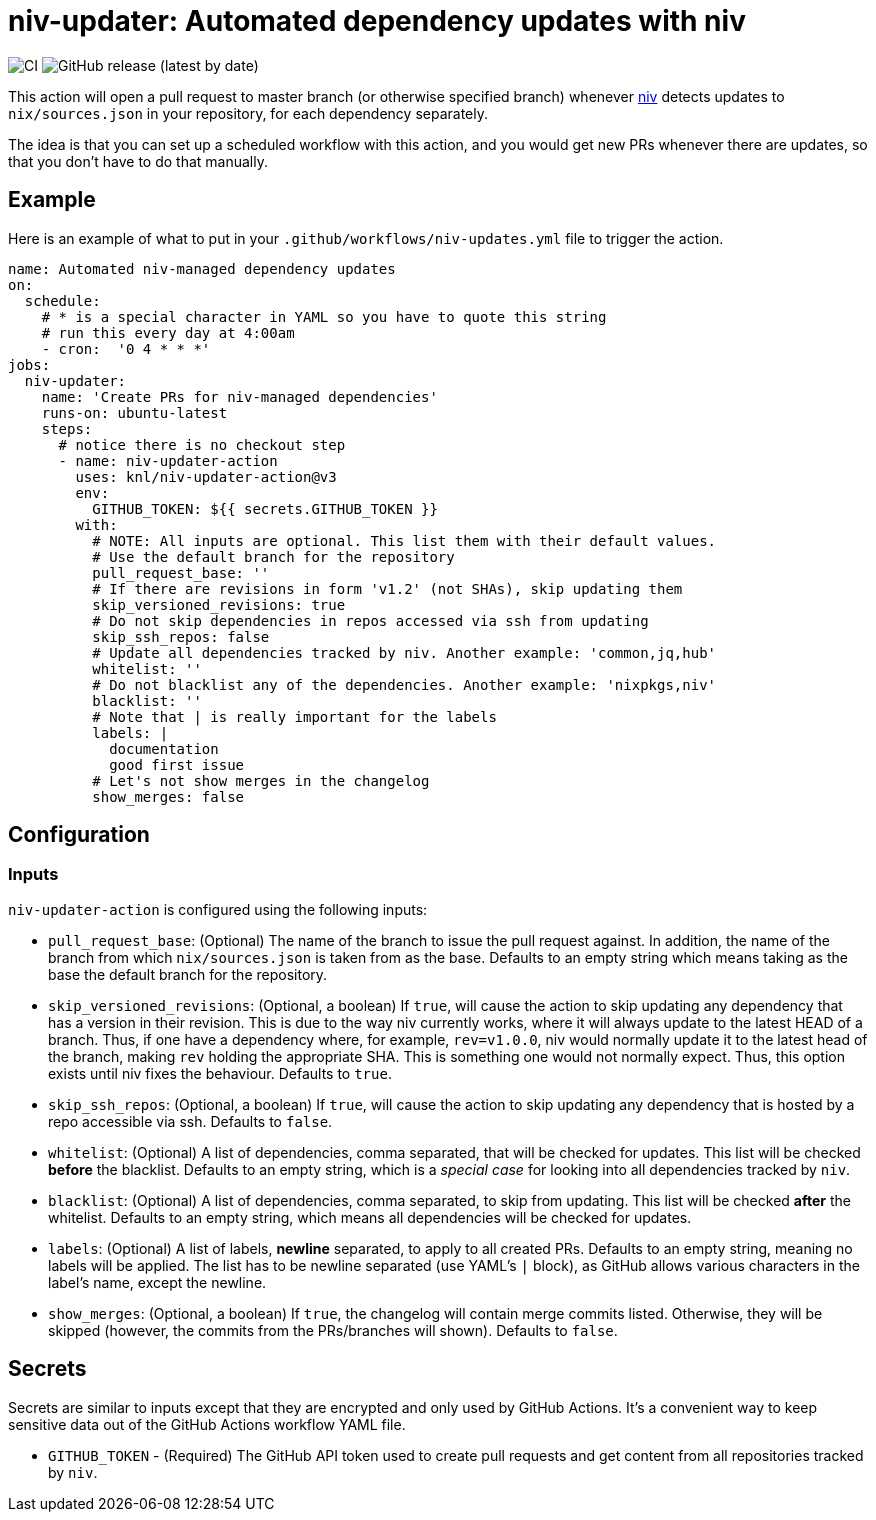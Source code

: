 = niv-updater: Automated dependency updates with niv 

image:https://github.com/knl/niv-updater-action/workflows/CI/badge.svg[CI]
image:https://img.shields.io/github/v/release/knl/niv-updater-action[GitHub release (latest by date)]

This action will open a pull request to master branch (or otherwise specified
branch) whenever https://github.com/nmattia/niv[niv] detects updates to
`nix/sources.json` in your repository, for each dependency separately.

The idea is that you can set up a scheduled workflow with this action, and you
would get new PRs whenever there are updates, so that you don't have to do that
manually.

== Example

Here is an example of what to put in your
`+.github/workflows/niv-updates.yml+` file to trigger the action.

[source,yaml]
----
name: Automated niv-managed dependency updates
on:
  schedule:
    # * is a special character in YAML so you have to quote this string
    # run this every day at 4:00am
    - cron:  '0 4 * * *'
jobs:
  niv-updater:
    name: 'Create PRs for niv-managed dependencies'
    runs-on: ubuntu-latest
    steps:
      # notice there is no checkout step
      - name: niv-updater-action
        uses: knl/niv-updater-action@v3
        env:
          GITHUB_TOKEN: ${{ secrets.GITHUB_TOKEN }}
        with:
          # NOTE: All inputs are optional. This list them with their default values.
          # Use the default branch for the repository
          pull_request_base: ''
          # If there are revisions in form 'v1.2' (not SHAs), skip updating them
          skip_versioned_revisions: true
          # Do not skip dependencies in repos accessed via ssh from updating
          skip_ssh_repos: false
          # Update all dependencies tracked by niv. Another example: 'common,jq,hub'
          whitelist: ''
          # Do not blacklist any of the dependencies. Another example: 'nixpkgs,niv'
          blacklist: ''
          # Note that | is really important for the labels
          labels: |
            documentation
            good first issue
          # Let's not show merges in the changelog
          show_merges: false
----

== Configuration

=== Inputs

`niv-updater-action` is configured using the following inputs:

* `pull_request_base`: (Optional) The name of the branch to issue the pull request
  against. In addition, the name of the branch from which `nix/sources.json` is
  taken from as the base. Defaults to an empty string which means taking as the
  base the default branch for the repository.
* `skip_versioned_revisions`: (Optional, a boolean) If `true`, will cause the
  action to skip updating any dependency that has a version in their revision.
  This is due to the way niv currently works, where it will always update to the
  latest HEAD of a branch. Thus, if one have a dependency where, for example,
  `rev=v1.0.0`, niv would normally update it to the latest head of the branch,
  making `rev` holding the appropriate SHA. This is something one would not
  normally expect. Thus, this option exists until niv fixes the behaviour.
  Defaults to `true`.
* `skip_ssh_repos`: (Optional, a boolean) If `true`, will cause the action to
  skip updating any dependency that is hosted by a repo accessible via ssh.
  Defaults to `false`.
* `whitelist`: (Optional) A list of dependencies, comma separated, that will be
  checked for updates. This list will be checked *before* the blacklist.
  Defaults to an empty string, which is a _special case_ for looking into all
  dependencies tracked by `niv`.
* `blacklist`: (Optional) A list of dependencies, comma separated, to skip from
  updating. This list will be checked *after* the whitelist. Defaults to an
  empty string, which means all dependencies will be checked for updates.
* `labels`: (Optional) A list of labels, **newline** separated, to apply to all
  created PRs. Defaults to an empty string, meaning no labels will be applied.
  The list has to be newline separated (use YAML's `|` block), as GitHub allows
  various characters in the label's name, except the newline.
* `show_merges`: (Optional, a boolean) If `true`, the changelog will contain
  merge commits listed. Otherwise, they will be skipped (however, the commits
  from the PRs/branches will shown). Defaults to `false`.

== Secrets

Secrets are similar to inputs except that they are encrypted and only used by GitHub Actions. It's a convenient way to keep sensitive data out of the GitHub Actions workflow YAML file.

* `GITHUB_TOKEN` - (Required) The GitHub API token used to create pull requests
  and get content from all repositories tracked by `niv`.

